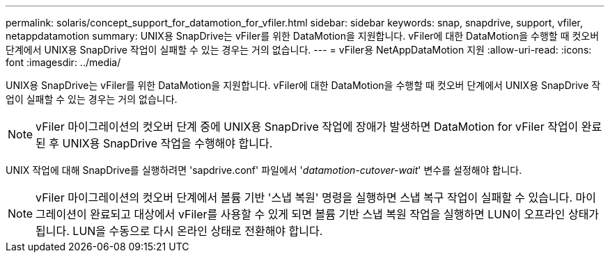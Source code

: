 ---
permalink: solaris/concept_support_for_datamotion_for_vfiler.html 
sidebar: sidebar 
keywords: snap, snapdrive, support, vfiler, netappdatamotion 
summary: UNIX용 SnapDrive는 vFiler를 위한 DataMotion을 지원합니다. vFiler에 대한 DataMotion을 수행할 때 컷오버 단계에서 UNIX용 SnapDrive 작업이 실패할 수 있는 경우는 거의 없습니다. 
---
= vFiler용 NetAppDataMotion 지원
:allow-uri-read: 
:icons: font
:imagesdir: ../media/


[role="lead"]
UNIX용 SnapDrive는 vFiler를 위한 DataMotion을 지원합니다. vFiler에 대한 DataMotion을 수행할 때 컷오버 단계에서 UNIX용 SnapDrive 작업이 실패할 수 있는 경우는 거의 없습니다.


NOTE: vFiler 마이그레이션의 컷오버 단계 중에 UNIX용 SnapDrive 작업에 장애가 발생하면 DataMotion for vFiler 작업이 완료된 후 UNIX용 SnapDrive 작업을 수행해야 합니다.

UNIX 작업에 대해 SnapDrive를 실행하려면 'sapdrive.conf' 파일에서 '_datamotion-cutover-wait_' 변수를 설정해야 합니다.


NOTE: vFiler 마이그레이션의 컷오버 단계에서 볼륨 기반 '스냅 복원' 명령을 실행하면 스냅 복구 작업이 실패할 수 있습니다. 마이그레이션이 완료되고 대상에서 vFiler를 사용할 수 있게 되면 볼륨 기반 스냅 복원 작업을 실행하면 LUN이 오프라인 상태가 됩니다. LUN을 수동으로 다시 온라인 상태로 전환해야 합니다.
